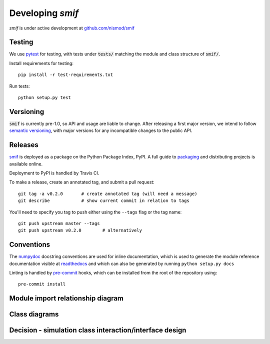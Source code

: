.. _developers:

Developing `smif`
=================

*smif* is under active development at `github.com/nismod/smif`_


Testing
-------

We use `pytest`_ for testing, with tests under :code:`tests/` matching the module
and class structure of :code:`smif/`.

Install requirements for testing::

    pip install -r test-requirements.txt


Run tests::

    python setup.py test


Versioning
----------

:code:`smif` is currently pre-1.0, so API and usage are liable to change. After
releasing a first major version, we intend to follow `semantic versioning`_, with
major versions for any incompatible changes to the public API.


Releases
--------

`smif`_ is deployed as a package on the Python Package Index, PyPI. A full guide
to `packaging`_ and distributing projects is available online.

Deployment to PyPI is handled by Travis CI.

To make a release, create an annotated tag, and submit a pull request::

    git tag -a v0.2.0       # create annotated tag (will need a message)
    git describe            # show current commit in relation to tags

You'll need to specify you tag to push either using the ``--tags`` flag or
the tag name::

    git push upstream master --tags
    git push upstream v0.2.0        # alternatively


Conventions
-----------

The `numpydoc`_ docstring conventions are used for inline documentation, which
is used to generate the module reference documentation visible at `readthedocs`_
and which can also be generated by running ``python setup.py docs``

Linting is handled by `pre-commit`_ hooks, which can be installed from the root
of the repository using::

    pre-commit install


Module import relationship diagram
----------------------------------

.. image:: uml/packages_smif.png
    :alt: smif module/submodule diagram
    :target: _images/packages_smif.png


Class diagrams
--------------

.. image:: uml/classes_smif.png
    :alt: smif class diagram
    :target: _images/classes_smif.png

Decision - simulation class interaction/interface design
--------------------------------------------------------

.. image:: uml/decision-simulation.png
    :alt: UML for smif decision and simulation interaction
    :target: _images/decision-simulation.png


.. _packaging: https://packaging.python.org/distributing/
.. _github.com/nismod/smif: https://github.com/nismod/smif
.. _pytest: http://doc.pytest.org/en/latest/
.. _semantic versioning: http://semver.org/
.. _numpydoc: https://github.com/numpy/numpy/blob/master/doc/HOWTO_DOCUMENT.rst.txt
.. _readthedocs: http://smif.readthedocs.io/en/latest/
.. _pre-commit: http://pre-commit.com/
.. _PyPI: https://pypi.python.org/pypi
.. _smif: https://pypi.python.org/pypi/smif
